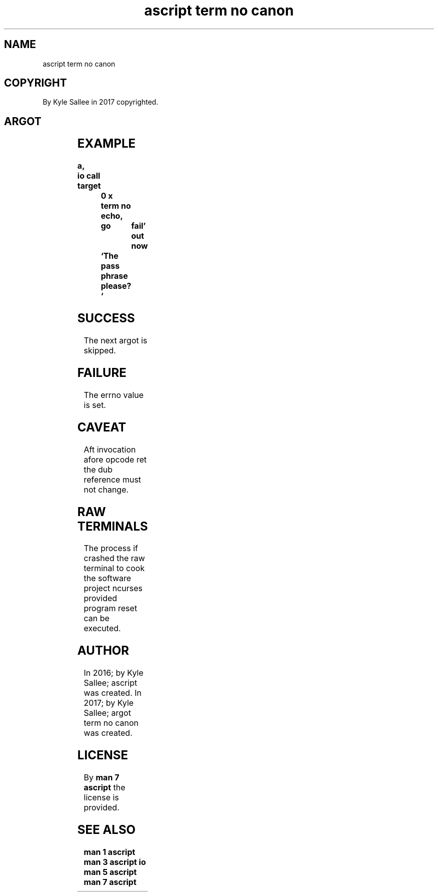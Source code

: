 .TH "ascript term no canon" 3

.SH NAME
.EX
ascript term no canon

.SH COPYRIGHT
.EX
By Kyle Sallee in 2017 copyrighted.

.SH ARGOT
.EX
.TS
lll.
\fBargot	target	task\fR
term no canon	dub or int	The opcode ret
		until executed
		the terminal
		is not line cooked.
.TE
.ta T 8n

.SH EXAMPLE
.EX
.ta T 8n
.in -8
\fB
a,	io
call
target		0 x
term no echo,	go	fail'
out now		`The pass phrase please? `
\fR
.in

.SH SUCCESS
.EX
The next argot is skipped.

.SH FAILURE
.EX
The errno value is set.

.SH CAVEAT
.EX
Aft     invocation afore opcode ret
the dub reference  must  not change.

.SH RAW TERMINALS
.EX
The process if crashed
the raw        terminal
to  cook
the software project ncurses provided program reset
can be       executed.

.SH AUTHOR
.EX
In 2016; by Kyle Sallee; ascript               was created.
In 2017; by Kyle Sallee; argot   term no canon was created.

.SH LICENSE
.EX
By \fBman 7 ascript\fR the license is provided.

.SH SEE ALSO
.EX
\fB
man 1 ascript
man 3 ascript io
man 5 ascript
man 7 ascript
\fR
